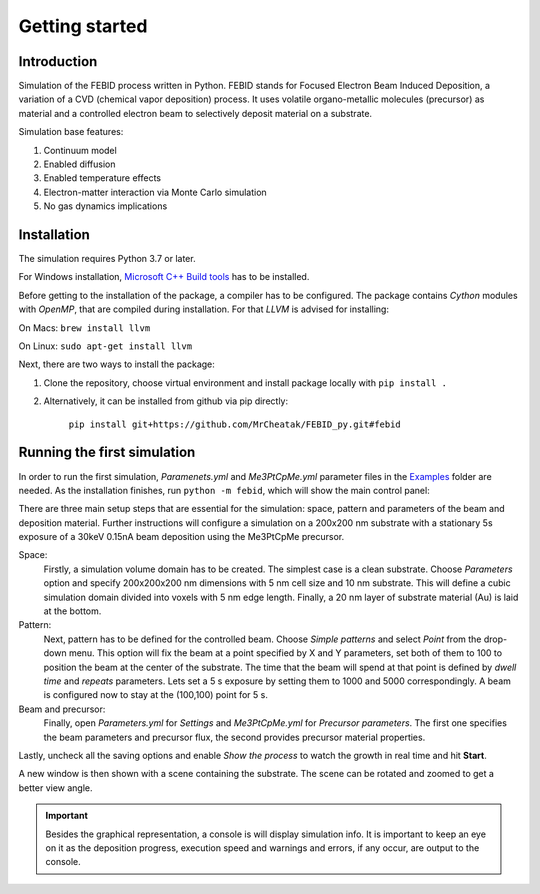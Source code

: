 Getting started
================

Introduction
-------------
Simulation of the FEBID process written in Python.
FEBID stands for Focused Electron Beam Induced Deposition, a variation of a CVD (chemical vapor deposition) process.
It uses volatile organo-metallic molecules (precursor) as material and a controlled electron beam
to selectively deposit material on a substrate.

Simulation base features:

#. Continuum model
#. Enabled diffusion
#. Enabled temperature effects
#. Electron-matter interaction via Monte Carlo simulation
#. No gas dynamics implications


Installation
---------------
The simulation requires Python 3.7 or later.

For Windows installation, `Microsoft C++ Build tools <https://visualstudio.microsoft.com/visual-cpp-build-tools/>`_
has to be installed.

Before getting to the installation of the package, a compiler has to be configured. The package contains *Cython*
modules with *OpenMP*, that are compiled during installation. For that *LLVM* is advised for installing:

On Macs: ``brew install llvm``

On Linux: ``sudo apt-get install llvm``

Next, there are two ways to install the package:

1. Clone the repository, choose virtual environment and install package locally with ``pip install .``
2. Alternatively, it can be installed from github via pip directly:

    ``pip install git+https://github.com/MrCheatak/FEBID_py.git#febid``


Running the first simulation
-----------------------------
In order to run the first simulation, *Paramenets.yml* and *Me3PtCpMe.yml* parameter files in the
`Examples <https://github.com/MrCheatak/FEBID_py/tree/master/Examples>`_ folder are needed.
As the installation finishes, run ``python -m febid``, which will show the main control panel:

.. image:: _images/main_pannel_febid.png
   :scale: 50 %


There are three main setup steps that are essential for the simulation: space, pattern and parameters of the
beam and deposition material. Further instructions will configure a simulation on a 200x200 nm substrate
with a stationary 5s exposure of a 30keV 0.15nA beam deposition using the Me3PtCpMe precursor.

Space:
    Firstly, a simulation volume domain has to be created. The simplest case is a clean substrate.
    Choose *Parameters* option and specify 200x200x200 nm
    dimensions with 5 nm cell size and 10 nm substrate. This will define a cubic simulation domain divided into voxels
    with 5 nm edge length. Finally, a 20 nm layer of substrate material (Au) is laid at the bottom.

Pattern:
    Next, pattern has to be defined for the controlled beam. Choose *Simple patterns* and select *Point* from the drop-down
    menu. This option will fix the beam at a point specified by X and Y parameters, set both of them to 100 to position
    the beam at the center of the substrate. The time that the beam will spend at that point is defined by *dwell time*
    and *repeats* parameters. Lets set a 5 s exposure by setting them to 1000 and 5000 correspondingly.
    A beam is configured now to stay at the (100,100) point for 5 s.

Beam and precursor:
    Finally, open *Parameters.yml* for *Settings* and *Me3PtCpMe.yml* for *Precursor parameters*. The first one
    specifies the beam parameters and precursor flux, the second provides precursor material properties.

Lastly, uncheck all the saving options and enable *Show the process* to watch the growth in real
time and hit **Start**.

A new window is then shown with a scene containing the substrate. The scene can be rotated and zoomed to get a better
view angle.

.. important::

    Besides the graphical representation, a console is will display simulation info. It is important to keep an eye on it as
    the deposition progress, execution speed and warnings and errors, if any occur, are output to the console.
